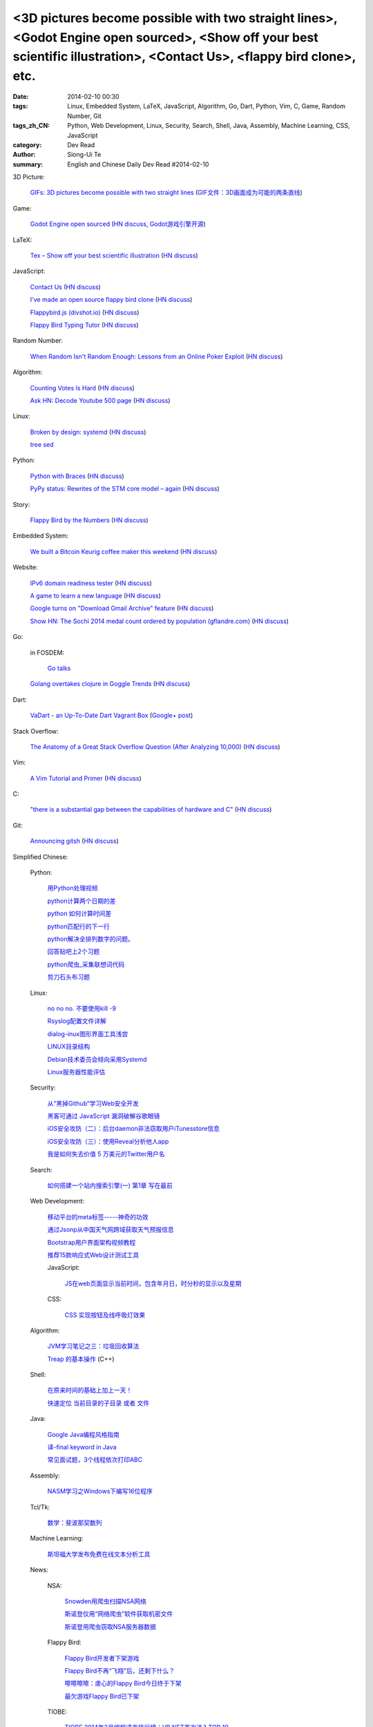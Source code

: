 <3D pictures become possible with two straight lines>, <Godot Engine open sourced>, <Show off your best scientific illustration>, <Contact Us>, <flappy bird clone>, etc.
#########################################################################################################################################################################

:date: 2014-02-10 00:30
:tags: Linux, Embedded System, LaTeX, JavaScript, Algorithm, Go, Dart, Python, Vim, C, Game, Random Number, Git
:tags_zh_CN: Python, Web Development, Linux, Security, Search, Shell, Java, Assembly, Machine Learning, CSS, JavaScript
:category: Dev Read
:author: Siong-Ui Te
:summary: English and Chinese Daily Dev Read #2014-02-10


3D Picture:

  `GIFs: 3D pictures become possible with two straight lines <http://www.wikitree.us/story/2052>`_
  (`GIF文件：3D画面成为可能的两条直线 <http://www.wikitree.cn/story/2052>`_)

Game:

  `Godot Engine open sourced <http://www.godotengine.org/wp/>`_
  (`HN discuss <https://news.ycombinator.com/item?id=7209149>`__,
  `Godot游戏引擎开源 <http://www.solidot.org/story?sid=38289>`_)

LaTeX:

  `Tex – Show off your best scientific illustration <http://tex.stackexchange.com/questions/158668/nice-scientific-pictures-show-off>`_
  (`HN discuss <https://news.ycombinator.com/item?id=7206572>`__)

JavaScript:

  `Contact Us <http://contact.darkigloo.com/>`_
  (`HN discuss <https://news.ycombinator.com/item?id=7207526>`__)

  `I've made an open source flappy bird clone <https://github.com/ellisonleao/clumsy-bird>`_
  (`HN discuss <https://news.ycombinator.com/item?id=7206155>`__)

  `Flappybird.js (divshot.io) <http://ss14-team-107.divshot.io/>`_
  (`HN discuss <https://news.ycombinator.com/item?id=7205853>`__)

  `Flappy Bird Typing Tutor <http://www.mrspeaker.net/dev/game/flappy>`_
  (`HN discuss <https://news.ycombinator.com/item?id=7210459>`__)

Random Number:

  `When Random Isn't Random Enough: Lessons from an Online Poker Exploit  <http://www.lauradhamilton.com/random-lessons-online-poker-exploit>`_
  (`HN discuss <https://news.ycombinator.com/item?id=7207851>`__)

Algorithm:

  `Counting Votes Is Hard <http://blog.forcerank.it/counting-votes-is-hard>`_
  (`HN discuss <https://news.ycombinator.com/item?id=7206492>`__)

  `Ask HN: Decode Youtube 500 page <https://news.ycombinator.com/item?id=7210750>`_
  (`HN discuss <https://news.ycombinator.com/item?id=7210750>`__)

Linux:

  `Broken by design: systemd <http://ewontfix.com/14/>`_
  (`HN discuss <https://news.ycombinator.com/item?id=7207655>`__)

  `tree sed <http://blog.yjl.im/2014/02/tree-sed.html>`_

Python:

  `Python with Braces <http://www.pythonb.org/>`_
  (`HN discuss <https://news.ycombinator.com/item?id=7207557>`__)

  `PyPy status: Rewrites of the STM core model – again <http://morepypy.blogspot.com/2014/02/rewrites-of-stm-core-model-again.html>`_
  (`HN discuss <https://news.ycombinator.com/item?id=7211469>`__)

Story:

  `Flappy Bird by the Numbers <http://zachwill.com/flappy-bird/>`_
  (`HN discuss <https://news.ycombinator.com/item?id=7207506>`__)

Embedded System:

  `We built a Bitcoin Keurig coffee maker this weekend <http://www.hackthebeanpot.com/>`_
  (`HN discuss <https://news.ycombinator.com/item?id=7206021>`__)

Website:

  `IPv6 domain readiness tester <http://ip6.nl/>`_
  (`HN discuss <https://news.ycombinator.com/item?id=7206193>`__)

  `A game to learn a new language <http://babadum.com/>`_
  (`HN discuss <https://news.ycombinator.com/item?id=7207336>`__)

  `Google turns on "Download Gmail Archive" feature <https://www.google.com/settings/takeout>`_
  (`HN discuss <https://news.ycombinator.com/item?id=7203797>`__)

  `Show HN: The Sochi 2014 medal count ordered by population (gflandre.com) <http://gflandre.com/olympics/>`_
  (`HN discuss <https://news.ycombinator.com/item?id=7211254>`__)

Go:

  in FOSDEM:

    `Go talks <https://plus.google.com/118102824679316338470/posts/VKVBLdHBZsf>`_

  `Golang overtakes clojure in Goggle Trends <http://www.google.com/trends/explore#q=clojure%2C%20golang&cmpt=q>`_
  (`HN discuss <https://news.ycombinator.com/item?id=7207716>`__)

Dart:

  `VaDart - an Up-To-Date Dart Vagrant Box <http://www.bitfalls.com/2014/02/vadart-up-to-date-dart-vagrant-box.html>`_
  (`Google+ post <https://plus.google.com/104771776404197897488/posts/6viY6nBWwMh>`_)

Stack Overflow:

  `The Anatomy of a Great Stack Overflow Question (After Analyzing 10,000) <http://www.takipioncode.com/2014/02/03/the-anatomy-of-a-great-stack-overflow-question-after-analyzing-10000/>`_
  (`HN discuss <https://news.ycombinator.com/item?id=7211162>`__)

Vim:

  `A Vim Tutorial and Primer <http://www.danielmiessler.com/study/vim>`_
  (`HN discuss <https://news.ycombinator.com/item?id=7210718>`__)

C:

  `"there is a substantial gap between the capabilities of hardware and C" <http://accu.org/index.php/journals/1849>`_
  (`HN discuss <https://news.ycombinator.com/item?id=7210025>`__)

Git:

  `Announcing gitsh <http://robots.thoughtbot.com/announcing-gitsh>`_
  (`HN discuss <https://news.ycombinator.com/item?id=7210230>`__)



Simplified Chinese:

  Python:

    `用Python处理视频 <http://blog.jobbole.com/58257/>`_

    `python计算两个日期的差 <http://my.oschina.net/u/861483/blog/198295>`_

    `python 如何计算时间差 <http://my.oschina.net/u/1032854/blog/198286>`_

    `python匹配行的下一行 <http://www.oschina.net/question/1395186_143046>`_

    `python解决全排列数字的问题。 <http://www.oschina.net/code/snippet_1448389_33116>`_

    `回答贴吧上2个习题 <http://www.oschina.net/code/snippet_1448389_33115>`_

    `python爬虫_采集联想词代码 <http://www.oschina.net/code/snippet_1448389_33100>`_

    `剪刀石头布习题 <http://www.oschina.net/code/snippet_1448389_33098>`_

  Linux:

    `no no no. 不要使用kill -9 <http://www.aqee.net/no-no-no-dont-use-kill-9/>`_

    `Rsyslog配置文件详解 <http://my.oschina.net/0757/blog/198329>`_

    `dialog-inux图形界面工具浅尝 <http://my.oschina.net/sanpeterguo/blog/198307>`_

    `LINUX目录结构 <http://my.oschina.net/shupeng/blog/198275>`_

    `Debian技术委员会倾向采用Systemd <http://www.solidot.org/story?sid=38265>`_

    `Linux服务器性能评估 <http://blog.jobbole.com/58714/>`_

  Security:

    `从“黑掉Github”学习Web安全开发 <http://coolshell.cn/articles/11021.html>`_

    `黑客可通过 JavaScript 漏洞破解谷歌眼镜 <http://www.oschina.net/news/48663/google-glass-hacked-via-javascript>`_

    `iOS安全攻防（二）：后台daemon非法窃取用户iTunesstore信息 <http://blog.jobbole.com/58771/>`_

    `iOS安全攻防（三）：使用Reveal分析他人app <http://blog.jobbole.com/58783/>`_

    `我是如何失去价值 5 万美元的Twitter用户名 <http://blog.jobbole.com/58761/>`_

  Search:

    `如何搭建一个站内搜索引擎(一) 第1章 写在最前 <http://my.oschina.net/u/210055/blog/198321>`_

  Web Development:

    `移动平台的meta标签-----神奇的功效 <http://my.oschina.net/u/1392382/blog/198302>`_

    `通过Jsonp从中国天气网跨域获取天气预报信息 <http://my.oschina.net/vipo/blog/198272>`_

    `Bootstrap用户界面架构视频教程 <http://my.oschina.net/u/820161/blog/198182>`_

    `推荐15款响应式Web设计测试工具 <http://www.csdn.net/article/2014-02-10/2818344-Best-Responsive-Web-Design-Testing-Tools>`_

    JavaScript:

      `JS在web页面显示当前时间，包含年月日，时分秒的显示以及星期 <http://www.oschina.net/code/snippet_1242747_33095>`_

    CSS:

      `CSS  实现按钮及线呼吸灯效果 <http://www.oschina.net/code/snippet_1045532_33099>`_

  Algorithm:

    `JVM学习笔记之三：垃圾回收算法 <http://my.oschina.net/u/1268144/blog/198347>`_

    `Treap 的基本操作 <http://www.oschina.net/code/snippet_1019031_33122>`_ (C++)

  Shell:

    `在原来时间的基础上加上一天！ <http://my.oschina.net/guomingliang/blog/198293>`_

    `快速定位 当前目录的子目录 或者 文件 <http://www.oschina.net/code/snippet_1432838_33102>`_

  Java:

    `Google Java编程风格指南 <http://my.oschina.net/gds/blog/198284>`_

    `译-final keyword in Java <http://my.oschina.net/u/615444/blog/198349>`_

    `常见面试题，3个线程依次打印ABC <http://www.oschina.net/code/snippet_818707_33119>`_

  Assembly:

    `NASM学习之Windows下编写16位程序 <http://my.oschina.net/acmfly/blog/198255>`_

  Tcl/Tk:

    `数学：斐波那契数列 <http://www.oschina.net/code/snippet_1447395_33110>`_

  Machine Learning:

    `斯坦福大学发布免费在线文本分析工具 <http://www.infoq.com/cn/news/2014/02/stanford-free-text-analysis-tool>`_

  News:

    NSA:

      `Snowden用爬虫扫描NSA网络 <http://www.solidot.org/story?sid=38273>`_

      `斯诺登仅用“网络爬虫”软件获取机密文件 <http://www.csdn.net/article/2014-02-10/2818346-Edward-Snowden-NSA-web-crawler-security>`_

      `斯诺登用爬虫窃取NSA服务器数据 <http://blog.jobbole.com/58730/>`_

    Flappy Bird:

      `Flappy Bird开发者下架游戏 <http://www.solidot.org/story?sid=38270>`_

      `Flappy Bird不再“飞翔”后，还剩下什么？ <http://www.csdn.net/article/2014-02-10/2818341-flappy-bird-pulled-from-app-stores>`_

      `嚓嚓嚓嚓：虐心的Flappy Bird今日终于下架 <http://www.csdn.net/article/2014-02-10/2818340-flappy-bird-down>`_

      `最欠游戏Flappy Bird已下架 <http://tech2ipo.com/63313>`_

    TIOBE:

      `TIOBE 2014年2月编程语言排行榜：VB.NET首次进入TOP 10 <http://www.csdn.net/article/2014-02-10/2818339-TIOBE-Index-for-February-2014>`_

      `2014年2月TIOBE编程语言排行榜，VB.NET首次进入前十 <http://blog.jobbole.com/58913/>`_

      `2014年2月 TIOBE 编程语言排行榜单 <http://www.oschina.net/news/48690/2014-2-tiobe>`_

    Mobile:

      `中國400家智慧手機廠商混戰 <http://zh.cn.nikkei.com/china/ccompany/7948-20140210.html>`_

      `库克：不会被 Android 击垮 <http://www.oschina.net/news/48661/tim-cook-talk-about-android>`_

      `中國低價手機走進世界已不遙遠 <http://zh.cn.nikkei.com/china/ccompany/7951-20140210.html>`_

      `全球开发者：iOS、Android、WP哪个最赚钱？ <http://www.csdn.net/article/2014-02-08/2818337-developer-economics-q1-2014>`_

    `授人以渔（可他要是钓到河豚会死的） <http://blog.jobbole.com/58281/>`_

    `提升团队编码效率的10个提示 <http://www.infoq.com/cn/news/2014/02/10-tips-efficient-team-coding>`_

    `中國企業要爭奪家用遊戲機領域 <http://zh.cn.nikkei.com/china/ccompany/7954-20140210.html>`_

    `微信第三方开发者该何去何从？ <http://www.oschina.net/news/48665/wechat-third-party-developer>`_

    `LLVM 和 GCC 编译器开发者将开始展开合作 <http://www.oschina.net/news/48664/llvm-and-gcc>`_

    `Windows Phone 8.1 通知中心在谍照中现身 <http://www.oschina.net/news/48662/windows-phone-8-1-notification-center>`_

    `索尼抛售PC业务：内忧外患导致全面退出 <http://www.csdn.net/article/2014-02-09/2818338-sony-sell-pc-business-JIP>`_

    `记者访问被搜索引擎索引的内部文件，被罚3000欧元 <http://www.solidot.org/story?sid=38274>`_

    `一起大数据引发的事故 <http://www.solidot.org/story?sid=38268>`_

    `更快、更强——解析Hadoop新一代MapReduce框架Yarn <http://www.csdn.net/article/2014-02-10/2818355>`_

    `高薪利器：四大热门云计算认证推荐 <http://www.csdn.net/article/2014-02-10/2818352-Cloud-Certifications-CompTIA-IBM>`_

    `开源世界应该致谢的五家公司 Square、LinkedIn、Google... <http://www.csdn.net/article/2014-02-10/2818351-open-source-5-companies-code-projects>`_

    `陌生的编程任务，该拿你怎么办？ <http://www.csdn.net/article/2014-02-10/2818349-questions-how-do-you-face-a-programming-task-that-youve-never-done-before>`_

    `HBase写数据过程 <http://www.csdn.net/article/2014-01-27/2818283>`_

    `专访李神龙：一个大三学生的CTO之路 <http://www.csdn.net/article/2014-01-24/2818266>`_

    `回归魅族：黄章重任CEO MX3降至1999元 <http://www.csdn.net/article/2014-02-10/2818345>`_

    `你会开枪打下邻居的无人机吗？ <http://www.csdn.net/article/2014-02-10/2818343-Would-You-Shoot-Your-Neighbor's-Drone>`_

    `慧正通软技术副总裁：工作流引擎厂商的生存之道 <http://www.csdn.net/article/2014-02-10/2818342-huizhengtech-interview>`_

    `对联合创始人尽职调查的重要性 <http://blog.jobbole.com/58721/>`_

    `20 个强大的 Sublime Text 插件 <http://blog.jobbole.com/58725/>`_

    `垃圾收集器 bdwgc <http://www.oschina.net/p/bdwgc>`_

    `文章： “数据驱动生活，算法统治世界”——QCon北京2014专题出品人吴甘沙专访 <http://www.infoq.com/cn/articles/qconbeijing2014-wugansha-interview>`_

    `视频演讲： 又拍云存储外围CDN剖析 <http://www.infoq.com/cn/presentations/peripheral-cdn-analysis-of-youpai-cloud-storage>`_

    `Quora或将试水答案中添加广告 <http://tech2ipo.com/63316>`_

